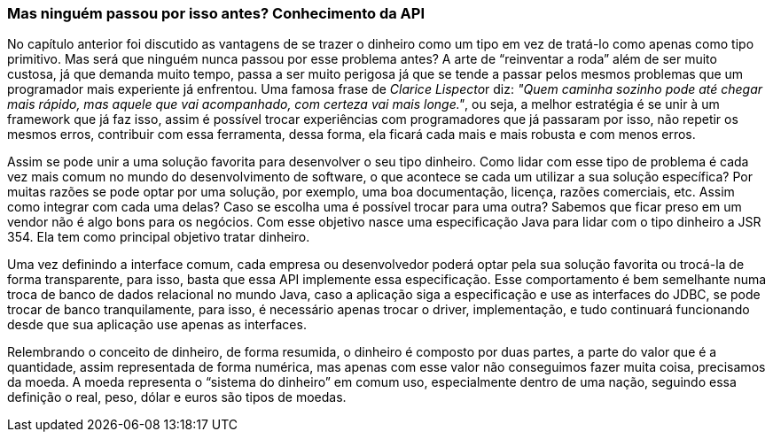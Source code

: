 
=== Mas ninguém passou por isso antes? Conhecimento da API

No capítulo anterior foi discutido as vantagens de se trazer o dinheiro como um tipo em vez de tratá-lo como apenas como tipo primitivo. Mas será que ninguém nunca passou por esse problema antes? A arte de “reinventar a roda” além de ser muito custosa, já que demanda muito tempo, passa a ser muito perigosa já que se tende a passar pelos mesmos problemas que um programador mais experiente já enfrentou. Uma famosa frase de __Clarice Lispecto__r diz: __"Quem caminha sozinho pode até chegar mais rápido, mas aquele que vai acompanhado, com certeza vai mais longe."__, ou seja, a melhor estratégia é se unir à um framework que já faz isso, assim é possível trocar experiências com programadores que já passaram por isso, não repetir os mesmos erros, contribuir com essa ferramenta, dessa forma, ela ficará cada mais e mais robusta e com menos erros.

Assim se pode unir a uma solução favorita para desenvolver o seu tipo dinheiro. Como lidar com esse tipo de problema é cada vez mais comum no mundo do desenvolvimento de software, o que acontece se cada um utilizar a sua solução específica? Por muitas razões se pode optar por uma solução, por exemplo, uma boa documentação, licença, razões comerciais, etc. Assim como integrar com cada uma delas? Caso se escolha uma é possível trocar para uma outra? Sabemos que ficar preso em um vendor não é algo bons para os negócios. Com esse objetivo nasce uma especificação Java para lidar com o tipo dinheiro a JSR 354. Ela tem como principal objetivo tratar dinheiro. 

Uma vez definindo a interface comum, cada empresa ou desenvolvedor poderá optar pela sua solução favorita ou trocá-la de forma transparente, para isso, basta que essa API implemente essa especificação. Esse comportamento é bem semelhante numa troca de banco de dados relacional no mundo Java, caso a aplicação siga a especificação e use as interfaces do JDBC, se pode trocar de banco tranquilamente, para isso, é necessário apenas trocar o driver, implementação, e tudo continuará funcionando desde que sua aplicação use apenas as interfaces.

Relembrando o conceito de dinheiro, de forma resumida, o dinheiro é composto por duas partes, a parte do valor que é a quantidade, assim representada de forma numérica, mas apenas com esse valor não conseguimos fazer muita coisa, precisamos da moeda. A moeda representa o “sistema do dinheiro” em comum uso, especialmente dentro de uma nação, seguindo essa definição o real, peso, dólar e euros são tipos de moedas.